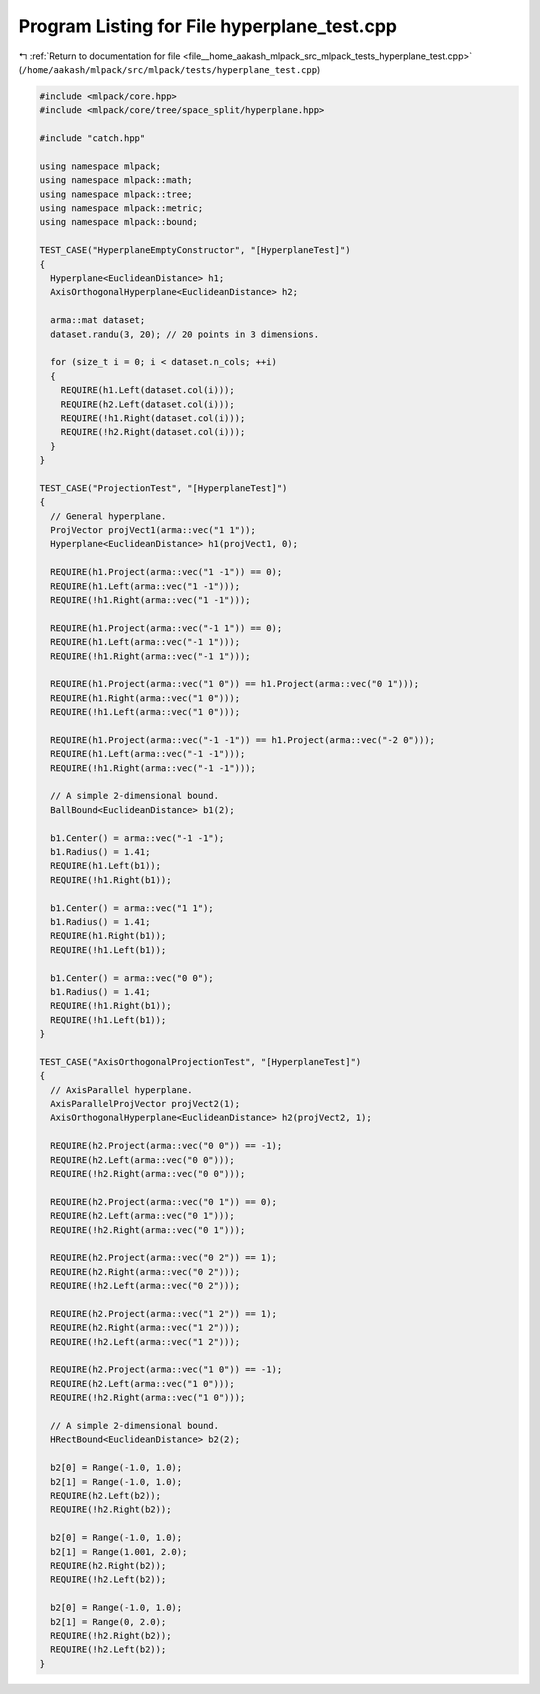 
.. _program_listing_file__home_aakash_mlpack_src_mlpack_tests_hyperplane_test.cpp:

Program Listing for File hyperplane_test.cpp
============================================

|exhale_lsh| :ref:`Return to documentation for file <file__home_aakash_mlpack_src_mlpack_tests_hyperplane_test.cpp>` (``/home/aakash/mlpack/src/mlpack/tests/hyperplane_test.cpp``)

.. |exhale_lsh| unicode:: U+021B0 .. UPWARDS ARROW WITH TIP LEFTWARDS

.. code-block:: cpp

   
   #include <mlpack/core.hpp>
   #include <mlpack/core/tree/space_split/hyperplane.hpp>
   
   #include "catch.hpp"
   
   using namespace mlpack;
   using namespace mlpack::math;
   using namespace mlpack::tree;
   using namespace mlpack::metric;
   using namespace mlpack::bound;
   
   TEST_CASE("HyperplaneEmptyConstructor", "[HyperplaneTest]")
   {
     Hyperplane<EuclideanDistance> h1;
     AxisOrthogonalHyperplane<EuclideanDistance> h2;
   
     arma::mat dataset;
     dataset.randu(3, 20); // 20 points in 3 dimensions.
   
     for (size_t i = 0; i < dataset.n_cols; ++i)
     {
       REQUIRE(h1.Left(dataset.col(i)));
       REQUIRE(h2.Left(dataset.col(i)));
       REQUIRE(!h1.Right(dataset.col(i)));
       REQUIRE(!h2.Right(dataset.col(i)));
     }
   }
   
   TEST_CASE("ProjectionTest", "[HyperplaneTest]")
   {
     // General hyperplane.
     ProjVector projVect1(arma::vec("1 1"));
     Hyperplane<EuclideanDistance> h1(projVect1, 0);
   
     REQUIRE(h1.Project(arma::vec("1 -1")) == 0);
     REQUIRE(h1.Left(arma::vec("1 -1")));
     REQUIRE(!h1.Right(arma::vec("1 -1")));
   
     REQUIRE(h1.Project(arma::vec("-1 1")) == 0);
     REQUIRE(h1.Left(arma::vec("-1 1")));
     REQUIRE(!h1.Right(arma::vec("-1 1")));
   
     REQUIRE(h1.Project(arma::vec("1 0")) == h1.Project(arma::vec("0 1")));
     REQUIRE(h1.Right(arma::vec("1 0")));
     REQUIRE(!h1.Left(arma::vec("1 0")));
   
     REQUIRE(h1.Project(arma::vec("-1 -1")) == h1.Project(arma::vec("-2 0")));
     REQUIRE(h1.Left(arma::vec("-1 -1")));
     REQUIRE(!h1.Right(arma::vec("-1 -1")));
   
     // A simple 2-dimensional bound.
     BallBound<EuclideanDistance> b1(2);
   
     b1.Center() = arma::vec("-1 -1");
     b1.Radius() = 1.41;
     REQUIRE(h1.Left(b1));
     REQUIRE(!h1.Right(b1));
   
     b1.Center() = arma::vec("1 1");
     b1.Radius() = 1.41;
     REQUIRE(h1.Right(b1));
     REQUIRE(!h1.Left(b1));
   
     b1.Center() = arma::vec("0 0");
     b1.Radius() = 1.41;
     REQUIRE(!h1.Right(b1));
     REQUIRE(!h1.Left(b1));
   }
   
   TEST_CASE("AxisOrthogonalProjectionTest", "[HyperplaneTest]")
   {
     // AxisParallel hyperplane.
     AxisParallelProjVector projVect2(1);
     AxisOrthogonalHyperplane<EuclideanDistance> h2(projVect2, 1);
   
     REQUIRE(h2.Project(arma::vec("0 0")) == -1);
     REQUIRE(h2.Left(arma::vec("0 0")));
     REQUIRE(!h2.Right(arma::vec("0 0")));
   
     REQUIRE(h2.Project(arma::vec("0 1")) == 0);
     REQUIRE(h2.Left(arma::vec("0 1")));
     REQUIRE(!h2.Right(arma::vec("0 1")));
   
     REQUIRE(h2.Project(arma::vec("0 2")) == 1);
     REQUIRE(h2.Right(arma::vec("0 2")));
     REQUIRE(!h2.Left(arma::vec("0 2")));
   
     REQUIRE(h2.Project(arma::vec("1 2")) == 1);
     REQUIRE(h2.Right(arma::vec("1 2")));
     REQUIRE(!h2.Left(arma::vec("1 2")));
   
     REQUIRE(h2.Project(arma::vec("1 0")) == -1);
     REQUIRE(h2.Left(arma::vec("1 0")));
     REQUIRE(!h2.Right(arma::vec("1 0")));
   
     // A simple 2-dimensional bound.
     HRectBound<EuclideanDistance> b2(2);
   
     b2[0] = Range(-1.0, 1.0);
     b2[1] = Range(-1.0, 1.0);
     REQUIRE(h2.Left(b2));
     REQUIRE(!h2.Right(b2));
   
     b2[0] = Range(-1.0, 1.0);
     b2[1] = Range(1.001, 2.0);
     REQUIRE(h2.Right(b2));
     REQUIRE(!h2.Left(b2));
   
     b2[0] = Range(-1.0, 1.0);
     b2[1] = Range(0, 2.0);
     REQUIRE(!h2.Right(b2));
     REQUIRE(!h2.Left(b2));
   }
